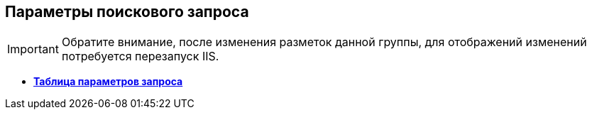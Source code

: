 
== Параметры поискового запроса

[IMPORTANT]
====
Обратите внимание, после изменения разметок данной группы, для отображений изменений потребуется перезапуск IIS.
====

* *xref:Control_queryConditionsTable.adoc[Таблица параметров запроса]* +
